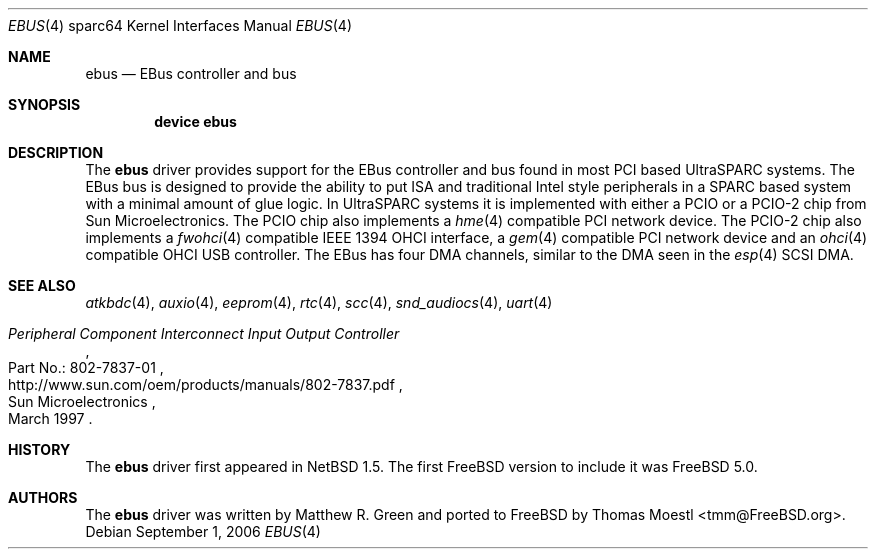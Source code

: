 .\"-
.\" Copyright (c) 1999 Matthew R. Green
.\" All rights reserved.
.\"
.\" Redistribution and use in source and binary forms, with or without
.\" modification, are permitted provided that the following conditions
.\" are met:
.\" 1. Redistributions of source code must retain the above copyright
.\"    notice, this list of conditions and the following disclaimer.
.\" 2. Redistributions in binary form must reproduce the above copyright
.\"    notice, this list of conditions and the following disclaimer in the
.\"    documentation and/or other materials provided with the distribution.
.\" 3. The name of the author may not be used to endorse or promote products
.\"    derived from this software without specific prior written permission.
.\"
.\" THIS SOFTWARE IS PROVIDED BY THE AUTHOR ``AS IS'' AND ANY EXPRESS OR
.\" IMPLIED WARRANTIES, INCLUDING, BUT NOT LIMITED TO, THE IMPLIED WARRANTIES
.\" OF MERCHANTABILITY AND FITNESS FOR A PARTICULAR PURPOSE ARE DISCLAIMED.
.\" IN NO EVENT SHALL THE AUTHOR BE LIABLE FOR ANY DIRECT, INDIRECT,
.\" INCIDENTAL, SPECIAL, EXEMPLARY, OR CONSEQUENTIAL DAMAGES (INCLUDING,
.\" BUT NOT LIMITED TO, PROCUREMENT OF SUBSTITUTE GOODS OR SERVICES;
.\" LOSS OF USE, DATA, OR PROFITS; OR BUSINESS INTERRUPTION) HOWEVER CAUSED
.\" AND ON ANY THEORY OF LIABILITY, WHETHER IN CONTRACT, STRICT LIABILITY,
.\" OR TORT (INCLUDING NEGLIGENCE OR OTHERWISE) ARISING IN ANY WAY
.\" OUT OF THE USE OF THIS SOFTWARE, EVEN IF ADVISED OF THE POSSIBILITY OF
.\" SUCH DAMAGE.
.\"
.\"	from: OpenBSD: ebus.4,v 1.6 2004/09/23 18:28:51 jason Exp
.\"	from: NetBSD: ebus.4,v 1.3 2002/03/13 21:42:20 wiz Exp
.\" $FreeBSD: releng/10.3/share/man/man4/man4.sparc64/ebus.4 202386 2010-01-15 16:01:22Z ru $
.\"
.Dd September 1, 2006
.Dt EBUS 4 sparc64
.Os
.Sh NAME
.Nm ebus
.Nd "EBus controller and bus"
.Sh SYNOPSIS
.Cd "device ebus"
.Sh DESCRIPTION
The
.Nm
driver provides support for the EBus controller and bus found in most
.Tn PCI
based
.Tn UltraSPARC
systems.
The
.Tn EBus
bus is designed to provide the ability to put
.Tn ISA
and traditional
.Tn Intel
style peripherals in a
.Tn SPARC
based system with a minimal amount of glue logic.
In
.Tn UltraSPARC
systems it is implemented with either a PCIO or a PCIO-2 chip from
.Tn Sun Microelectronics .
The PCIO chip also implements a
.Xr hme 4
compatible
.Tn PCI
network device.
The PCIO-2 chip also implements a
.Xr fwohci 4
compatible
.Tn IEEE
.Tn 1394
.Tn OHCI
interface, a
.Xr gem 4
compatible
.Tn PCI
network device and an
.Xr ohci 4
compatible
.Tn OHCI
.Tn USB
controller.
The
.Tn EBus
has four DMA channels,
similar to the DMA seen in the
.Xr esp 4
.Tn SCSI
DMA.
.Sh SEE ALSO
.Xr atkbdc 4 ,
.Xr auxio 4 ,
.Xr eeprom 4 ,
.Xr rtc 4 ,
.Xr scc 4 ,
.Xr snd_audiocs 4 ,
.Xr uart 4
.Rs
.%Q "Sun Microelectronics"
.%T "Peripheral Component Interconnect Input Output Controller"
.%V "Part No.: 802-7837-01"
.%D "March 1997"
.%U "http://www.sun.com/oem/products/manuals/802-7837.pdf"
.Re
.Sh HISTORY
The
.Nm
driver first appeared in
.Nx 1.5 .
The first
.Fx
version to include it was
.Fx 5.0 .
.Sh AUTHORS
.An -nosplit
The
.Nm
driver was written by
.An "Matthew R. Green"
and ported to
.Fx
by
.An "Thomas Moestl" Aq tmm@FreeBSD.org .
